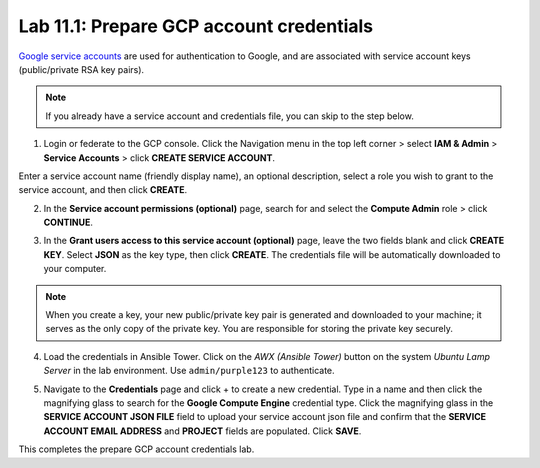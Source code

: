Lab 11.1: Prepare GCP account credentials
-----------------------------------------

`Google service accounts`_ are used for authentication to Google, and are associated with service account keys (public/private RSA key pairs). 

.. _Google service accounts: https://cloud.google.com/iam/docs/service-accounts

.. Note:: If you already have a service account and credentials file, you can skip to the step below. 


1. Login or federate to the GCP console. Click the Navigation menu in the top left corner > select **IAM & Admin** > **Service Accounts** > click **CREATE SERVICE ACCOUNT**.

Enter a service account name (friendly display name), an optional description, select a role you wish to grant to the service account, and then click **CREATE**.

.. image:: pictures/lab-1-1.png
  :scale: 60%
  :align: center

2. In the **Service account permissions (optional)** page, search for and select the **Compute Admin** role > click **CONTINUE**.

.. image:: pictures/lab-1-2.png
  :scale: 60%
  :align: center

3. In the **Grant users access to this service account (optional)** page, leave the two fields blank and click **CREATE KEY**. Select **JSON** as the key type, then click **CREATE**. The credentials file will be automatically downloaded to your computer. 

.. image:: pictures/lab-1-3.png
  :scale: 60%
  :align: center

.. Note:: When you create a key, your new public/private key pair is generated and downloaded to your machine; it serves as the only copy of the private key. You are responsible for storing the private key securely. 

4. Load the credentials in Ansible Tower. Click on the *AWX (Ansible Tower)* button on the system *Ubuntu Lamp Server* in the lab environment. Use ``admin/purple123`` to authenticate.

.. image:: pictures/lab-1-4.png
  :scale: 60%
  :align: center

5. Navigate to the **Credentials** page and click + to create a new credential. Type in a name and then click the magnifying glass to search for the **Google Compute Engine** credential type. Click the magnifying glass in the **SERVICE ACCOUNT JSON FILE** field to upload your service account json file and confirm that the **SERVICE ACCOUNT EMAIL ADDRESS** and **PROJECT** fields are populated. Click **SAVE**. 

.. image:: pictures/lab-1-5.png
  :scale: 60%
  :align: center

.. image:: pictures/lab-1-6.png
  :scale: 60%
  :align: center


This completes the prepare GCP account credentials lab. 